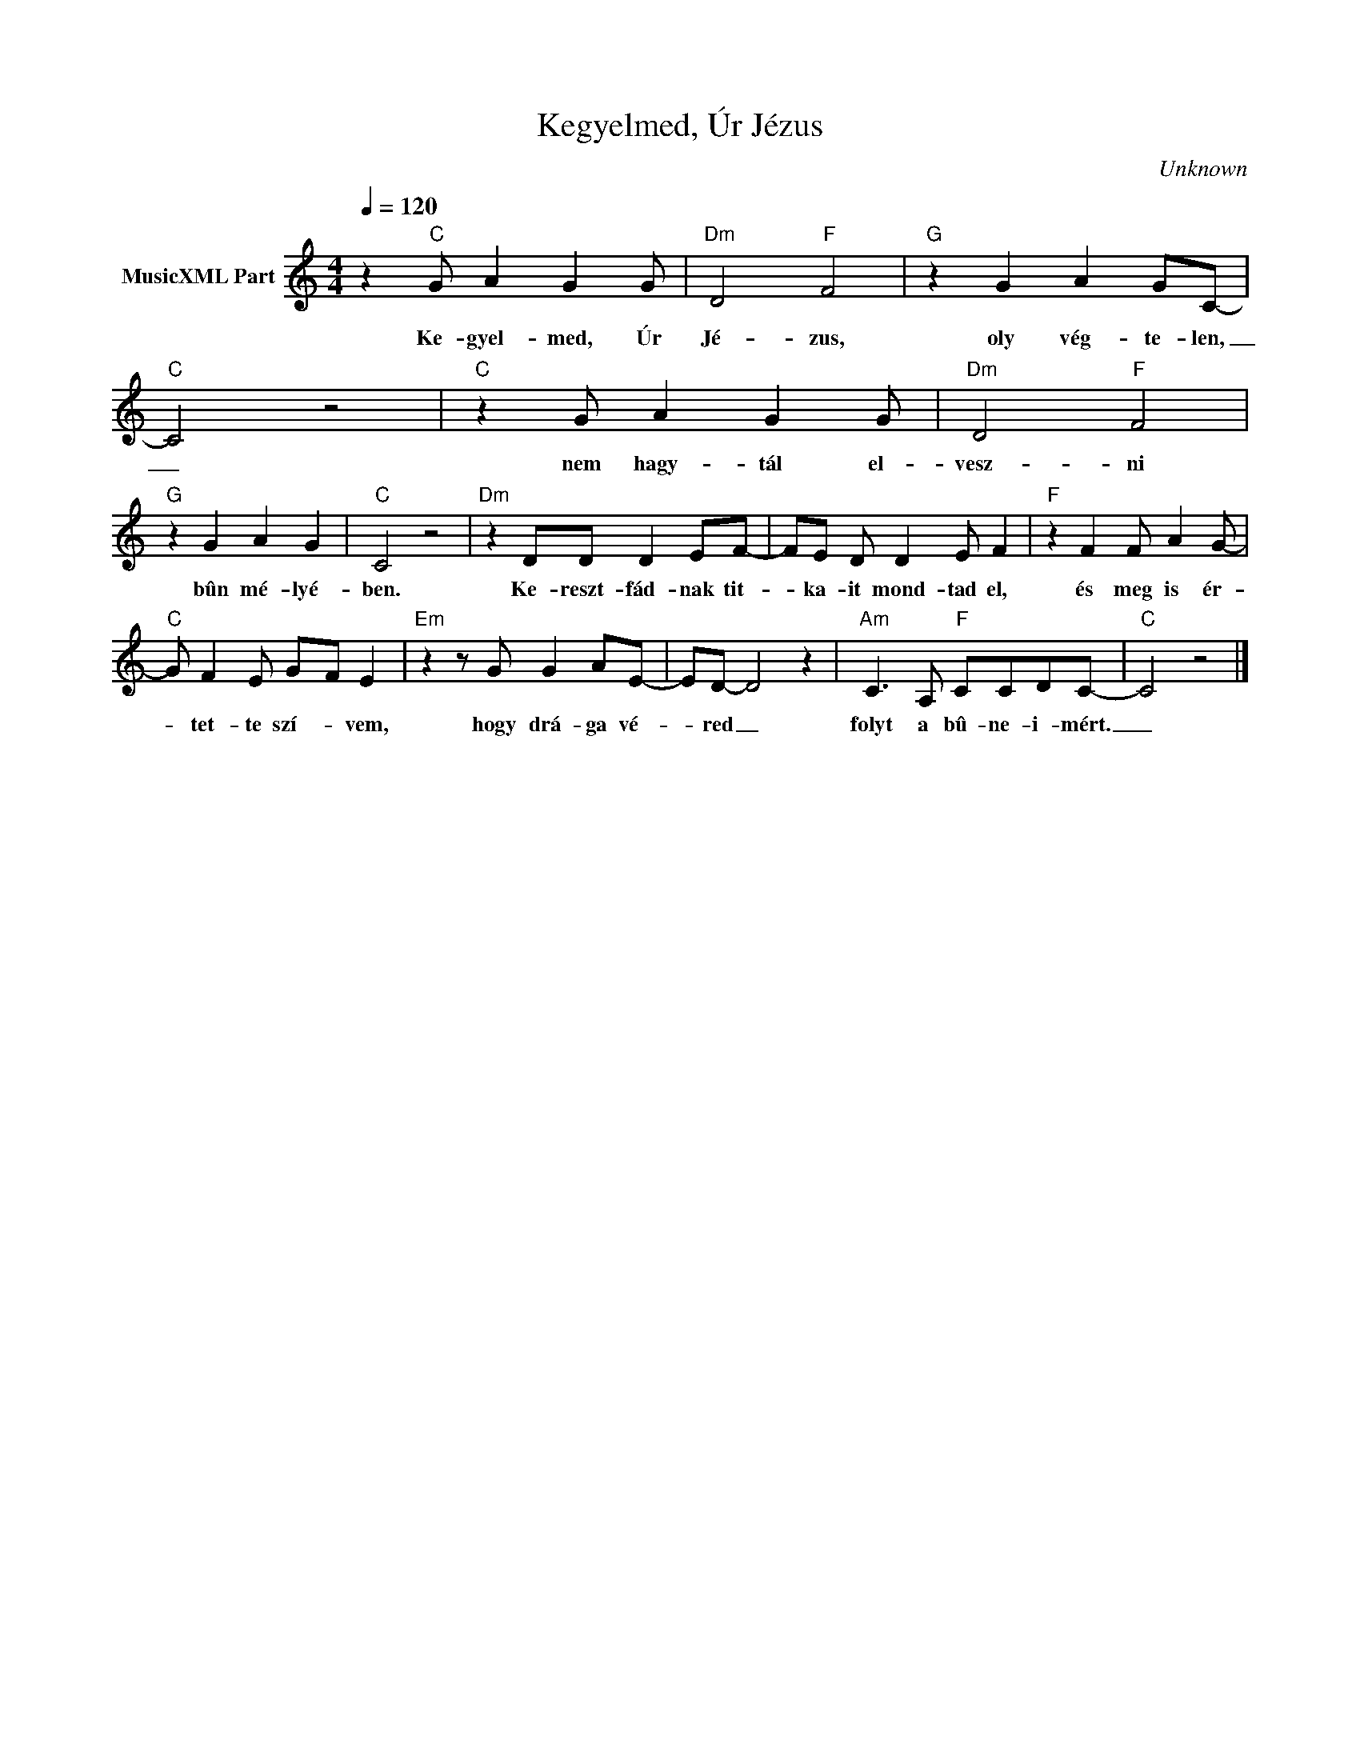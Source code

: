 X:1
T:Kegyelmed, Úr Jézus
T: 
C:Unknown
Z:Public Domain
L:1/8
Q:1/4=120
M:4/4
K:C
V:1 treble nm="MusicXML Part"
%%MIDI program 0
V:1
 z2"C" G A2 G2 G |"Dm" D4"F" F4 |"G" z2 G2 A2 GC- |"C" C4 z4 |"C" z2 G A2 G2 G |"Dm" D4"F" F4 | %6
w: Ke- gyel- med, Úr|Jé- zus,|oly vég- te- len,|_|nem hagy- tál el-|vesz- ni|
"G" z2 G2 A2 G2 |"C" C4 z4 |"Dm" z2 DD D2 EF- | FE D D2 E F2 |"F" z2 F2 F A2 G- | %11
w: bûn mé- lyé-|ben.|Ke- reszt- fád- nak tit-|* ka- it mond- tad el,|és meg is ér-|
"C" G F2 E G-F E2 |"Em" z2 z G G2 AE- | ED- D4 z2 |"Am" C3 A,"F" CCDC- |"C" C4 z4 |] %16
w: * tet- te szí- * vem,|hogy drá- ga vé-|* red _|folyt a bû- ne- i- mért.|_|

